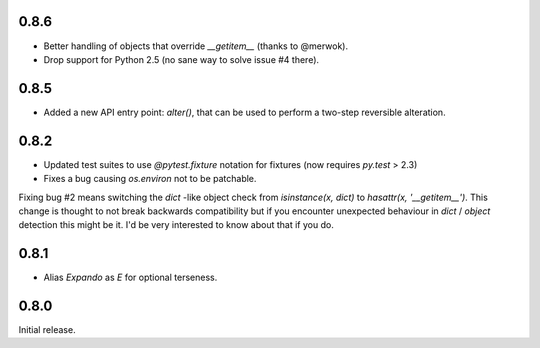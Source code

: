 0.8.6
-----

* Better handling of objects that override `__getitem__` (thanks to
  @merwok).
* Drop support for Python 2.5 (no sane way to solve issue #4 there).

0.8.5
-----

* Added a new API entry point: `alter()`, that can be used to perform
  a two-step reversible alteration.

0.8.2
-----

* Updated test suites to use `@pytest.fixture` notation for fixtures
  (now requires `py.test` > 2.3)
* Fixes a bug causing `os.environ` not to be patchable.

Fixing bug #2 means switching the `dict` -like object check from
`isinstance(x, dict)` to `hasattr(x, '__getitem__')`. This change is
thought to not break backwards compatibility but if you encounter
unexpected behaviour in `dict` / `object` detection this might be
it. I'd be very interested to know about that if you do.

0.8.1
-----

* Alias `Expando` as `E` for optional terseness.

0.8.0
-----

Initial release.
